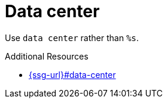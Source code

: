 :navtitle: Data center
:keywords: reference, rule, Data center

= Data center

Use `data center` rather than `%s`.

.Additional Resources

* link:{ssg-url}#data-center[]

